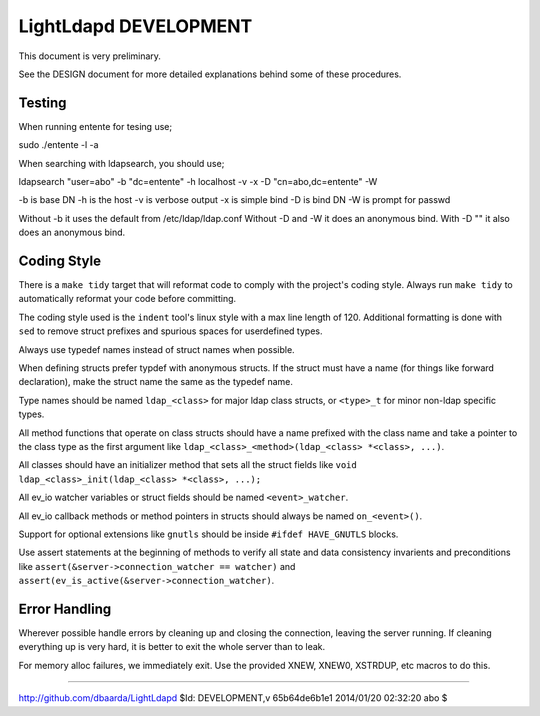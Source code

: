 ======================
LightLdapd DEVELOPMENT
======================

This document is very preliminary.

See the DESIGN document for more detailed explanations behind some of
these procedures.

Testing
=======

When running entente for tesing use;

sudo ./entente -l -a

When searching with ldapsearch, you should use;

ldapsearch "user=abo" -b "dc=entente" -h localhost -v -x -D "cn=abo,dc=entente" -W

-b is base DN
-h is the host
-v is verbose output
-x is simple bind
-D is bind DN
-W is prompt for passwd

Without -b it uses the default from /etc/ldap/ldap.conf
Without -D and -W it does an anonymous bind.
With -D "" it also does an anonymous bind.

Coding Style
============

There is a ``make tidy`` target that will reformat code to comply with
the project's coding style. Always run ``make tidy`` to automatically
reformat your code before committing.

The coding style used is the ``indent`` tool's linux style with a max
line length of 120. Additional formatting is done with ``sed`` to remove
struct prefixes and spurious spaces for userdefined types.

Always use typedef names instead of struct names when possible.

When defining structs prefer typdef with anonymous structs. If the
struct must have a name (for things like forward declaration), make
the struct name the same as the typedef name.

Type names should be named ``ldap_<class>`` for major ldap class
structs, or ``<type>_t`` for minor non-ldap specific types.

All method functions that operate on class structs should have a name
prefixed with the class name and take a pointer to the class type as
the first argument like ``ldap_<class>_<method>(ldap_<class> *<class>,
...)``.

All classes should have an initializer method that sets all the struct
fields like ``void ldap_<class>_init(ldap_<class> *<class>, ...);``

All ev_io watcher variables or struct fields should be named
``<event>_watcher``.

All ev_io callback methods or method pointers in structs should always
be named ``on_<event>()``.

Support for optional extensions like ``gnutls`` should be inside ``#ifdef
HAVE_GNUTLS`` blocks.

Use assert statements at the beginning of methods to verify all state
and data consistency invarients and preconditions like
``assert(&server->connection_watcher == watcher)`` and
``assert(ev_is_active(&server->connection_watcher)``.

Error Handling
==============

Wherever possible handle errors by cleaning up and closing the
connection, leaving the server running. If cleaning everything up is
very hard, it is better to exit the whole server than to leak.

For memory alloc failures, we immediately exit. Use the provided
XNEW, XNEW0, XSTRDUP, etc macros to do this.

----

http://github.com/dbaarda/LightLdapd
$Id: DEVELOPMENT,v 65b64de6b1e1 2014/01/20 02:32:20 abo $
